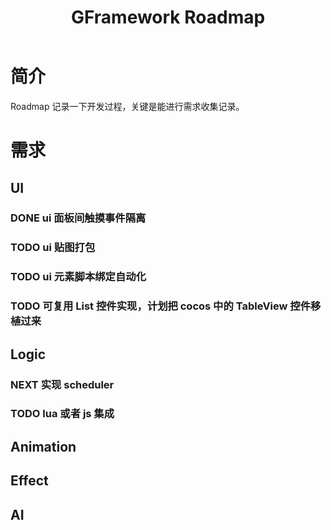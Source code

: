 #+TITLE: GFramework Roadmap
#+OPTIONS: ^:{}
#+OPTIONS: \n:t 
#+HTML_HEAD: <link rel="stylesheet" href="http://orgmode.org/org-manual.css" type="text/css" />
* 简介
Roadmap 记录一下开发过程，关键是能进行需求收集记录。
* 需求
** UI
*** DONE ui 面板间触摸事件隔离
CLOSED: [2016-08-03 Wed 10:35]
*** TODO ui 贴图打包
*** TODO ui 元素脚本绑定自动化
*** TODO 可复用 List 控件实现，计划把 cocos 中的 TableView 控件移植过来
** Logic
*** NEXT 实现 scheduler
*** TODO lua 或者 js 集成
** Animation
** Effect
** AI
